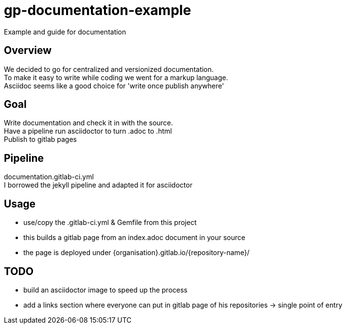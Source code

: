 = gp-documentation-example

Example and guide for documentation

== Overview

We decided to go for centralized and versionized documentation. +
To make it easy to write while coding we went for a markup language. +
Asciidoc seems like a good choice for 'write once publish anywhere' 

== Goal

Write documentation and check it in with the source. +
Have a pipeline run asciidoctor to turn .adoc to .html +
Publish to gitlab pages

== Pipeline

documentation.gitlab-ci.yml +
I borrowed the jekyll pipeline and adapted it for asciidoctor

== Usage

* use/copy the .gitlab-ci.yml & Gemfile from this project
* this builds a gitlab page from an index.adoc document in your source
* the page is deployed under {organisation}.gitlab.io/{repository-name}/


== TODO

* build an asciidoctor image to speed up the process
* add a links section where everyone can put in gitlab page of his repositories -> single point of entry
